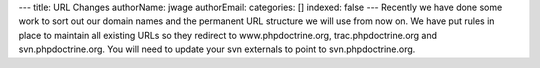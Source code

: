 ---
title: URL Changes
authorName: jwage 
authorEmail: 
categories: []
indexed: false
---
Recently we have done some work to sort out our domain names and
the permanent URL structure we will use from now on. We have put
rules in place to maintain all existing URLs so they redirect to
www.phpdoctrine.org, trac.phpdoctrine.org and svn.phpdoctrine.org.
You will need to update your svn externals to point to
svn.phpdoctrine.org.
